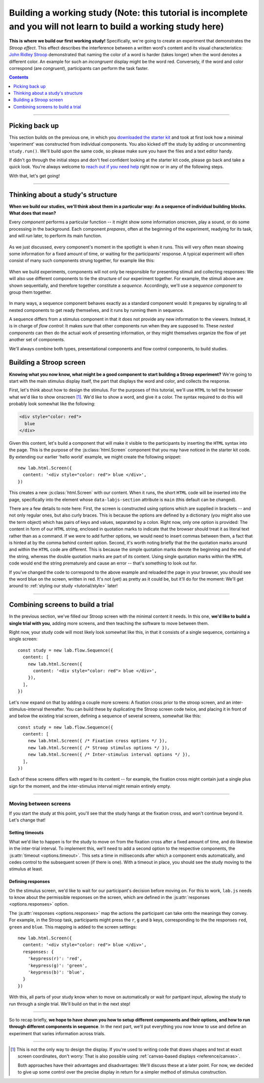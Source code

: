 Building a working study (Note: this tutorial is incomplete and you will not learn to build a working study here)
========================

.. raw:: html

  <style>
    .blue {
      color: blue;
      font-weight: 600;
    }
    .document img.screenshot {
      margin-bottom: 5px;
      border: 1px solid #e1e4e5;
      border-radius: 5px;
    }
  </style>

.. role:: blue

.. image:: study/1-stroop-incongruent.png
   :alt: Stroop task screenshot
   :width: 45%
   :align: right
   :class: screenshot

**This is where we build our first working study!** Specifically, we're going to create an experiment that demonstrates the *Stroop effect*. This effect describes the interference between a written word's content and its visual characteristics: `John Ridley Stroop <https://en.wikipedia.org/wiki/John_Ridley_Stroop>`_ demonstrated that naming the color of a word is harder (takes longer) when the word denotes a different color. An example for such an *incongruent* display might be the word :blue:`red`. Conversely, if the word and color correspond (are *congruent*), participants can perform the task faster.

.. contents:: Contents
  :local:
  :depth: 1

----

Picking back up
---------------

This section builds on the previous one, in which you `downloaded the starter kit <https://github.com/FelixHenninger/lab.js/releases>`_ and took at first look how a minimal 'experiment' was constructed from individual components. You also kicked off the study by adding or uncommenting ``study.run()``. We'll build upon the same code, so please make sure you have the files and a text editor handy.

If didn't go through the initial steps and don't feel confident looking at the starter kit code, please go back and take a quick look. You're always welcome to `reach out if you need help <https://lab.js.org/resources/support/>`_ right now or in any of the following steps.

With that, let's get going!

----

Thinking about a study's structure
----------------------------------

**When we build our studies, we'll think about them in a particular way: As a sequence of individual building blocks. What does that mean?**

Every *component* performs a particular function -- it might show some information onscreen, play a sound, or do some processing in the background. Each component *prepares*, often at the beginning of the experiment, readying for its task, and will *run* later, to perform its main function.

.. figure:: study/2-component-timeline.svg
   :alt: Individual component timeline
   :figwidth: 100%
   :width: 100%
   :align: center

As we just discussed, every component's moment in the spotlight is when it runs. This will very often mean showing some information for a fixed amount of time, or waiting for the participants' response. A typical experiment will often consist of many such components strung together, for example like this:

.. figure:: study/3-multiple-components.svg
   :alt: Multiple components in sequence
   :figwidth: 100%
   :width: 100%
   :align: center

When we build experiments, components will not only be responsible for presenting stimuli and collecting responses: We will also use different components to tie the structure of our experiment together. For example, the stimuli above are shown sequentially, and therefore together constitute a *sequence*. Accordingly, we'll use a *sequence component* to group them together.

.. figure:: study/4-sequence.svg
   :alt: Components nested in a sequence
   :figwidth: 100%
   :width: 100%
   :align: center

In many ways, a sequence component behaves exactly as a standard component would: It prepares by signaling to all nested components to get ready themselves, and it runs by running them in sequence.

A sequence differs from a stimulus component in that it does not provide any new information to the viewers. Instead, it is in charge of *flow control*: It makes sure that other components run when they are supposed to. These *nested components* can then do the actual work of presenting information, or they might themselves organize the flow of yet another set of components.

We'll always combine both types, presentational components and flow control components, to build studies.

Building a Stroop screen
------------------------

**Knowing what you now know, what might be a good component to start building a Stroop experiment?** We're going to start with the main stimulus display itself, the part that displays the word and color, and collects the response.

First, let's think about how to design the stimulus. For the purposes of this tutorial, we'll use ``HTML`` to tell the browser what we'd like to show onscreen [#f1]_. We'd like to show a word, and give it a color. The syntax required to do this will probably look somewhat like the following:

.. code-block:: html

   <div style="color: red">
     blue
   </div>

Given this content, let's build a component that will make it visible to the participants by inserting the ``HTML`` syntax into the page. This is the purpose of the :js:class:`html.Screen` component that you may have noticed in the starter kit code. By extending our earlier 'hello world' example, we might create the following snippet::

  new lab.html.Screen({
    content: '<div style="color: red"> blue </div>',
  })

This creates a new :js:class:`html.Screen` with our content. When it runs, the short ``HTML`` code will be inserted into the page, specifically into the element whose ``data-labjs-section`` attribute is ``main`` (this default can be changed).

There are a few details to note here: First, the screen is constructed using options which are supplied in brackets -- and not only regular ones, but also curly braces. This is because the options are defined by a dictionary (you might also use the term object) which has pairs of keys and values, separated by a colon. Right now, only one option is provided: The content in form of our ``HTML`` string, enclosed in quotation marks to indicate that the browser should treat it as literal text rather than as a command. If we were to add further options, we would need to insert commas between them, a fact that is hinted at by the comma behind content option.
Second, it's worth noting briefly that the the quotation marks around and within the ``HTML`` code are different. This is because the simple quotation marks denote the beginning and the end of the string, whereas the double quotation marks are part of its content. Using single quotation marks within the ``HTML`` code would end the string prematurely and cause an error -- that's something to look out for.

If you've changed the code to correspond to the above example and reloaded the page in your browser, you should see the word blue on the screen, written in red. It's not (yet) as pretty as it could be, but it'll do for the moment: We'll get around to :ref:`styling our study <tutorial/style>` later!

----

Combining screens to build a trial
----------------------------------

In the previous section, we've filled our Stroop screen with the minimal content it needs. In this one, **we'd like to build a single trial with you**, adding more screens, and then teaching the software to move between them.

Right now, your study code will most likely look somewhat like this, in that it consists of a single sequence, containing a single screen::

  const study = new lab.flow.Sequence({
    content: [
      new lab.html.Screen({
        content: '<div style="color: red"> blue </div>',
      }),
    ],
  })

Let's now expand on that by adding a couple more screens: A fixation cross prior to the stroop screen, and an inter-stimulus-interval thereafter. You can build these by duplicating the Stroop screen code twice, and placing it in front of and below the existing trial screen, defining a sequence of several screens, somewhat like this::


  const study = new lab.flow.Sequence({
    content: [
      new lab.html.Screen({ /* Fixation cross options */ }),
      new lab.html.Screen({ /* Stroop stimulus options */ }),
      new lab.html.Screen({ /* Inter-stimulus interval options */ }),
    ],
  })

Each of these screens differs with regard to its content -- for example, the fixation cross might contain just a single plus sign for the moment, and the inter-stimulus interval might remain entirely empty.

----

Moving between screens
^^^^^^^^^^^^^^^^^^^^^^
If you start the study at this point, you'll see that the study hangs at the fixation cross, and won't continue beyond it. Let's change that!

Setting timeouts
~~~~~~~~~~~~~~~~

What we'd like to happen is for the study to move on from the fixation cross after a fixed amount of time, and do likewise in the inter-trial interval. To implement this, we'll need to add a second option to the respective components, the :js:attr:`timeout <options.timeout>`. This sets a time in milliseconds after which a component ends automatically, and cedes control to the subsequent screen (if there is one). With a timeout in place, you should see the study moving to the stimulus at least.

Defining responses
~~~~~~~~~~~~~~~~~~

On the stimulus screen, we'd like to wait for our participant's decision before moving on. For this to work, ``lab.js`` needs to know about the permissible responses on the screen, which are defined in the :js:attr:`responses <options.responses>` option.

The :js:attr:`responses <options.responses>` map the actions the participant can take onto the meanings they convey. For example, in the Stroop task, participants might press the ``r``, ``g`` and ``b`` keys, corresponding to the the responses ``red``, ``green`` and ``blue``. This mapping is added to the screen settings::

  new lab.html.Screen({
    content: '<div style="color: red"> blue </div>',
    responses: {
      'keypress(r)': 'red',
      'keypress(g)': 'green',
      'keypress(b)': 'blue',
    }
  })

With this, all parts of your study know when to move on automatically or wait for partipant input, allowing the study to run through a single trial. We'll build on that in the next step!

----

So to recap briefly, **we hope to have shown you how to setup different components and their options, and how to run through different components in sequence**. In the next part, we'll put everything you now know to use and define an experiment that varies information across trials.

----

.. [#f1] This is not the only way to design the display. If you're used to
  writing code that draws shapes and text at exact screen coordinates, don't worry: That is also possible using :ref:`canvas-based displays <reference/canvas>`.

  Both approaches have their advantages and disadvantages: We'll discuss these at a later point. For now, we decided to give up some control over the precise display in return for a simpler method of stimulus construction.
